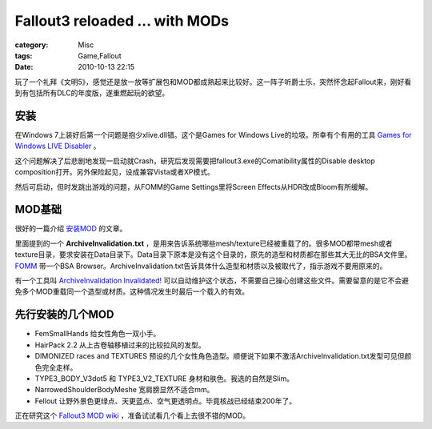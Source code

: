 ##############################################################
Fallout3 reloaded ... with MODs
##############################################################
:category: Misc
:tags: Game,Fallout
:date: 2010-10-13 22:15



玩了一个礼拜《文明5》，感觉还是放一放等扩展包和MOD都成熟起来比较好。这一阵子听爵士乐，突然怀念起Fallout来，刚好看到有包括所有DLC的年度版，遂重燃起玩的欲望。

安装
-----

在Windows 7上装好后第一个问题是抱少xlive.dll错。这个是Games for Windows Live的垃圾。所幸有个有用的工具 `Games for Windows LIVE Disabler <http://www.fallout3nexus.com/downloads/file.php?id=1086>`_ 。

这个问题解决了后悲剧地发现一启动就Crash，研究后发现需要把fallout3.exe的Comatibility属性的Disable desktop composition打开。另外保险起见，设成兼容Vista或者XP模式。

然后可启动，但时发跳出游戏的问题，从FOMM的Game Settings里将Screen Effects从HDR改成Bloom有所缓解。

MOD基础
-----------

很好的一篇介绍 `安装MOD <http://www.fallout3nexus.com/articles/article.php?id=43>`_ 的文章。

里面提到的一个 **ArchiveInvalidation.txt** ，是用来告诉系统哪些mesh/texture已经被重载了的。很多MOD都带mesh或者texture目录，要求安装在Data目录下。Data目录下原本是没有这个目录的，原先的造型和材质都在那些其大无比的BSA文件里。 `FOMM <http://www.fallout3nexus.com/downloads/file.php?id=640>`_ 带一个BSA Browser。ArchiveInvalidation.txt告诉具体什么造型和材质以及被取代了，指示游戏不要用原来的。

有一个工具叫 `ArchiveInvalidation Invalidated! <http://www.fallout3nexus.com/downloads/file.php?id=944>`_ 可以自动维护这个状态，不需要自己操心创建这些文件。需要留意的是它不会避免多个MOD重载同一个造型或材质。这种情况发生时最后一个载入的有效。


先行安装的几个MOD
-----------------------

- FemSmallHands 给女性角色一双小手。

- HairPack 2.2 从上古卷轴移植过来的比较拉风的发型。

- DIMONIZED races and TEXTURES 预设的几个女性角色造型。顺便说下如果不激活ArchiveInvalidation.txt发型可见但颜色完全走样。

- TYPE3_BODY_V3dot5 和 TYPE3_V2_TEXTURE 身材和肤色。我选的自然是Slim。

- NarrowedShoulderBodyMeshe 宽肩膀显然不适合mm。

- Fellout 让野外景色更绿点、天更蓝点、空气更透明点。毕竟核战已经结束200年了。


正在研究这个 `Fallout3 MOD wiki <http://falloutmods.wikia.com/wiki/Fallout_3_mods>`_  ，准备试试看几个看上去很不错的MOD。

